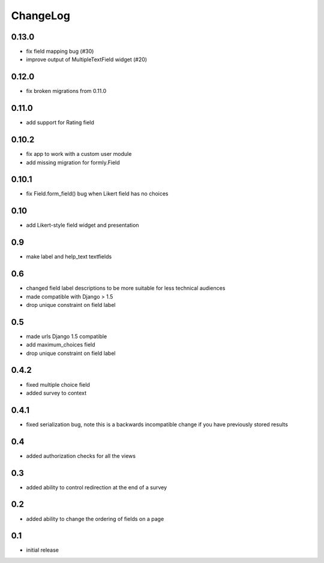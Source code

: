 .. _changelog:

ChangeLog
=========

0.13.0
------
- fix field mapping bug (#30)
- improve output of MultipleTextField widget (#20)

0.12.0
------

- fix broken migrations from 0.11.0

0.11.0
------

- add support for Rating field

0.10.2
------

- fix app to work with a custom user module
- add missing migration for formly.Field

0.10.1
------

- fix Field.form_field() bug when Likert field has no choices

0.10
-----

- add Likert-style field widget and presentation


0.9
---

- make label and help_text textfields


0.6
---

- changed field label descriptions to be more suitable for less technical audiences
- made compatible with Django > 1.5
- drop unique constraint on field label


0.5
---

- made urls Django 1.5 compatible
- add maximum_choices field
- drop unique constraint on field label

0.4.2
-----

- fixed multiple choice field
- added survey to context

0.4.1
-----

- fixed serialization bug, note this is a backwards incompatible change
  if you have previously stored results

0.4
---

- added authorization checks for all the views


0.3
---

- added ability to control redirection at the end of a survey


0.2
---

- added ability to change the ordering of fields on a page


0.1
---

- initial release
